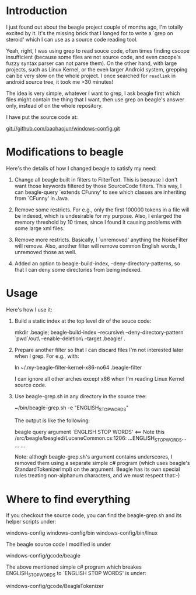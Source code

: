 * Introduction
  
  I just found out about the beagle project couple of months ago, I'm
  totally excited by it. It's the missing brick that I longed for to
  write a `grep on steroid' which I can use as a source code reading
  tool.

  Yeah, right, I was using grep to read souce code, often times
  finding cscope insufficient (because some files are not source code,
  and even cscope's fuzzy syntax parser can not parse them). On the
  other hand, with large projects, such as Linux Kernel, or the even
  larger Android system, grepping can be very slow on the whole
  project. I once searched for =readlink= in android source tree, it
  took me >30 minutes!

  The idea is very simple, whatever I want to grep, I ask beagle first
  which files might contain the thing that I want, then use grep on
  beagle's answer only, instead of on the whole repository.

  I have put the source code at:

   git://github.com/baohaojun/windows-config.git

* Modifications to beagle

  Here's the details of how I changed beagle to satisfy my need:

    1. Change all beagle built in filters to FilterText. This is
       because I don't want those keywords filtered by those
       SourceCode filters. This way, I can beagle-query `extends
       CFunny' to see which classes are inheriting from `CFunny' in
       Java.

    2. Remove some restricts. For e.g., only the first 100000 tokens
       in a file will be indexed, which is undesirable for my
       purpose. Also, I enlarged the memory threshold by 10 times,
       since I found it causing problems with some large xml files.

    3. Remove more restricts. Basically, I `unremoved' anything the
       NoiseFilter will remove. Also, another filter will remove
       common English words, I unremoved those as well.

    4. Added an option to beagle-build-index,
       --deny-directory-patterns, so that I can deny some directories
       from being indexed.

* Usage

  Here's how I use it:

    1. Build a static index at the top level dir of the souce code:

         mkdir .beagle; 
         beagle-build-index --recursive\
                            --deny-directory-pattern `pwd`/out\
                            --enable-deletion\
                            --target .beagle/ .

    2. Prepare another filter so that I can discard files I'm not
       interested later when I grep. For e.g., with:
   
         ln ~/.my-beagle-filter-kernel-x86-no64 .beagle-filter
   
       I can ignore all other arches except x86 when I'm reading Linux
       Kernel source code.
        
    3. Use beagle-grep.sh in any directory in the source tree:

         ~/bin/beagle-grep.sh -e "ENGLISH_STOP_WORDS" 

       The output is like the following:

         beagle query argument `ENGLISH STOP WORDS' <== Note this
         /src/beagle/beagled/LuceneCommon.cs:1206: ...ENGLISH_STOP_WORDS...
         ...
         ...
   
       Note: althogh beagle-grep.sh's argument contains underscores, I
       removed them using a separate simple c# program (which uses
       beagle's StandardTokenizerImpl) on the argument. Beagle has its
       own special rules treating non-alphanum characters, and we must
       respect that:-)

* Where to find everything

  If you checkout the source code, you can find the beagle-grep.sh and
  its helper scripts under:

     windows-config
     windows-config/bin
     windows-config/bin/linux

  The beagle source code I modified is under
    
     windows-config/gcode/beagle

  The above mentioned simple c# program which breakes
  ENGLISH_STOP_WORDS to `ENGLISH STOP WORDS' is under:
 
     windows-config/gcode/BeagleTokenizer

